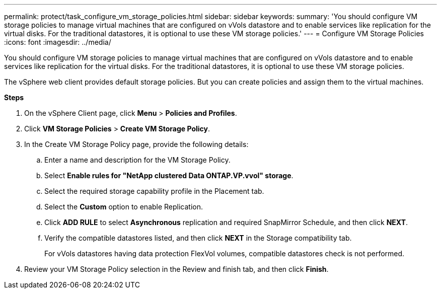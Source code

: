 ---
permalink: protect/task_configure_vm_storage_policies.html
sidebar: sidebar
keywords:
summary: 'You should configure VM storage policies to manage virtual machines that are configured on vVols datastore and to enable services like replication for the virtual disks. For the traditional datastores, it is optional to use these VM storage policies.'
---
= Configure VM Storage Policies
:icons: font
:imagesdir: ../media/

[.lead]
You should configure VM storage policies to manage virtual machines that are configured on vVols datastore and to enable services like replication for the virtual disks. For the traditional datastores, it is optional to use these VM storage policies.

The vSphere web client provides default storage policies. But you can create policies and assign them to the virtual machines.

*Steps*

. On the vSphere Client page, click *Menu* > *Policies and Profiles*.
. Click *VM Storage Policies* > *Create VM Storage Policy*.
. In the Create VM Storage Policy page, provide the following details:
 .. Enter a name and description for the VM Storage Policy.
 .. Select *Enable rules for "NetApp clustered Data ONTAP.VP.vvol" storage*.
 .. Select the required storage capability profile in the Placement tab.
 .. Select the *Custom* option to enable Replication.
 .. Click *ADD RULE* to select *Asynchronous* replication and required SnapMirror Schedule, and then click *NEXT*.
 .. Verify the compatible datastores listed, and then click *NEXT* in the Storage compatibility tab.
+
For vVols datastores having data protection FlexVol volumes, compatible datastores check is not performed.
. Review your VM Storage Policy selection in the Review and finish tab, and then click *Finish*.
